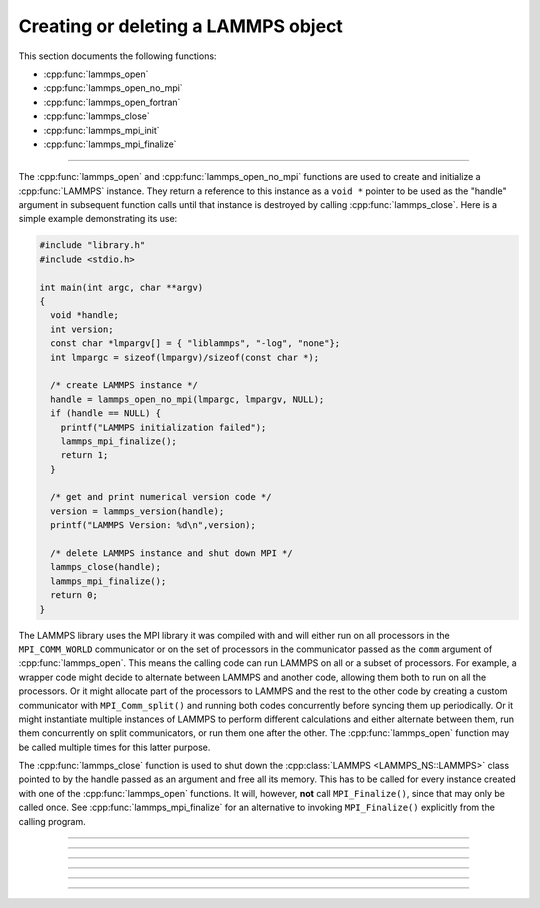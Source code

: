 Creating or deleting a LAMMPS object
====================================

This section documents the following functions:

- :cpp:func:`lammps_open`
- :cpp:func:`lammps_open_no_mpi`
- :cpp:func:`lammps_open_fortran`
- :cpp:func:`lammps_close`
- :cpp:func:`lammps_mpi_init`
- :cpp:func:`lammps_mpi_finalize`

--------------------

The :cpp:func:`lammps_open` and :cpp:func:`lammps_open_no_mpi` functions
are used to create and initialize a :cpp:func:`LAMMPS` instance.  They
return a reference to this instance as a ``void *`` pointer to be used
as the "handle" argument in subsequent function calls until that
instance is destroyed by calling :cpp:func:`lammps_close`.  Here is a
simple example demonstrating its use:

.. code-block:: C

   #include "library.h"
   #include <stdio.h>

   int main(int argc, char **argv)
   {
     void *handle;
     int version;
     const char *lmpargv[] = { "liblammps", "-log", "none"};
     int lmpargc = sizeof(lmpargv)/sizeof(const char *);

     /* create LAMMPS instance */
     handle = lammps_open_no_mpi(lmpargc, lmpargv, NULL);
     if (handle == NULL) {
       printf("LAMMPS initialization failed");
       lammps_mpi_finalize();
       return 1;
     }

     /* get and print numerical version code */
     version = lammps_version(handle);
     printf("LAMMPS Version: %d\n",version);

     /* delete LAMMPS instance and shut down MPI */
     lammps_close(handle);
     lammps_mpi_finalize();
     return 0;
   }

The LAMMPS library uses the MPI library it was compiled with and will
either run on all processors in the ``MPI_COMM_WORLD`` communicator or
on the set of processors in the communicator passed as the ``comm``
argument of :cpp:func:`lammps_open`.  This means the calling code can
run LAMMPS on all or a subset of processors.  For example, a wrapper
code might decide to alternate between LAMMPS and another code, allowing
them both to run on all the processors.  Or it might allocate part of
the processors to LAMMPS and the rest to the other code by creating a
custom communicator with ``MPI_Comm_split()`` and running both codes
concurrently before syncing them up periodically.  Or it might
instantiate multiple instances of LAMMPS to perform different
calculations and either alternate between them, run them concurrently on
split communicators, or run them one after the other.  The
:cpp:func:`lammps_open` function may be called multiple times for this
latter purpose.

The :cpp:func:`lammps_close` function is used to shut down the
:cpp:class:`LAMMPS <LAMMPS_NS::LAMMPS>` class pointed to by the handle
passed as an argument and free all its memory. This has to be called
for every instance created with one of the :cpp:func:`lammps_open`
functions.  It will, however, **not** call ``MPI_Finalize()``, since
that may only be called once.  See :cpp:func:`lammps_mpi_finalize` for
an alternative to invoking ``MPI_Finalize()`` explicitly from the
calling program.

-----------------------

.. doxygenfunction:: lammps_open
   :project: progguide

-----------------------

.. doxygenfunction:: lammps_open_no_mpi
   :project: progguide

-----------------------

.. doxygenfunction:: lammps_open_fortran
   :project: progguide

-----------------------

.. doxygenfunction:: lammps_close
   :project: progguide

-----------------------

.. doxygenfunction:: lammps_mpi_init
   :project: progguide

-----------------------

.. doxygenfunction:: lammps_mpi_finalize
   :project: progguide
